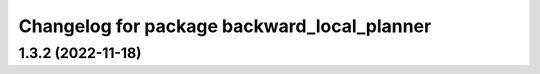 ^^^^^^^^^^^^^^^^^^^^^^^^^^^^^^^^^^^^^^^^^^^^
Changelog for package backward_local_planner
^^^^^^^^^^^^^^^^^^^^^^^^^^^^^^^^^^^^^^^^^^^^

1.3.2 (2022-11-18)
------------------
